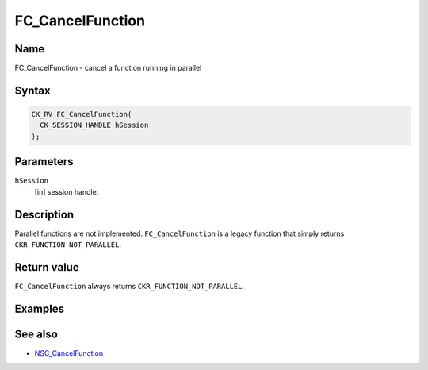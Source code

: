 =================
FC_CancelFunction
=================
.. _Name:

Name
~~~~

FC_CancelFunction - cancel a function running in parallel

.. _Syntax:

Syntax
~~~~~~

.. code:: eval

   CK_RV FC_CancelFunction(
     CK_SESSION_HANDLE hSession
   );

.. _Parameters:

Parameters
~~~~~~~~~~

``hSession``
   [in] session handle.

.. _Description:

Description
~~~~~~~~~~~

Parallel functions are not implemented. ``FC_CancelFunction`` is a
legacy function that simply returns ``CKR_FUNCTION_NOT_PARALLEL``.

.. _Return_value:

Return value
~~~~~~~~~~~~

``FC_CancelFunction`` always returns ``CKR_FUNCTION_NOT_PARALLEL``.

.. _Examples:

Examples
~~~~~~~~

.. _See_also:

See also
~~~~~~~~

-  `NSC_CancelFunction </en-US/NSC_CancelFunction>`__